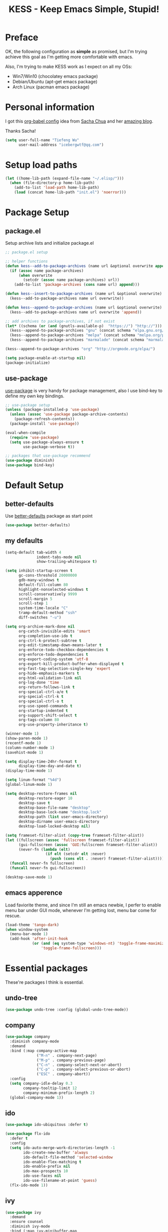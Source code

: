 #+TITLE: KESS - Keep Emacs Simple, Stupid!
#+STARTUP: content
#+OPTIONS: toc:4 h:4

* Preface
OK, the following configuration as *simple* as promised, but I'm trying achieve
this goal as I'm getting more comfortable with emacs.

Also, I'm trying to make KESS work as I expect on all my OSs:
- Win7/Win10 (chocolatey emacs package)
- Debian/Ubuntu (apt-get emacs package)
- Arch Linux (pacman emacs package)
* Personal information
I got this [[https://github.com/sachac/.emacs.d][org-babel config]] idea from [[https://github.com/sachac][Sacha Chua]] and her [[http://sachachua.com/blog/][amazing blog]].

Thanks Sacha!
#+BEGIN_SRC emacs-lisp
  (setq user-full-name "Tiefeng Wu"
        user-mail-address "icebergwtf@qq.com")
#+END_SRC
* Setup load paths
#+BEGIN_SRC emacs-lisp
  (let ((home-lib-path (expand-file-name "~/.elisp/")))
    (when (file-directory-p home-lib-path)
      (add-to-list 'load-path home-lib-path)
      (load (concat home-lib-path "init.el") 'noerror)))
#+END_SRC
* Package Setup
** package.el
Setup archive lists and initialize package.el
#+BEGIN_SRC emacs-lisp
  ;; package.el setup

  ;; helper functions
  (defun kess--add-to-package-archives (name url &optional overwrite append)
    (if (assoc name package-archives)
        (when overwrite
          (setcdr (assoc name package-archives) url))
      (add-to-list 'package-archives (cons name url) append)))

  (defun kess--insert-to-package-archives (name url &optional overwrite)
    (kess--add-to-package-archives name url overwrite))

  (defun kess--append-to-package-archives (name url &optional overwrite)
    (kess--add-to-package-archives name url overwrite 'append))

  ;; add archives to package-archives, if not exist
  (let* ((schema (or (and (gnutls-available-p)  "https://") "http://")))
    (kess--append-to-package-archives "gnu" (concat schema "elpa.gnu.org/packages/"))
    (kess--append-to-package-archives "melpa" (concat schema "melpa.org/packages/"))
    (kess--append-to-package-archives "marmalade" (concat schema "marmalade-repo.org/packages/")))

  (kess--append-to-package-archives "org" "http://orgmode.org/elpa/")

  (setq package-enable-at-startup nil)
  (package-initialize)
#+END_SRC
** use-package
[[https://github.com/jwiegley/use-package][use-package]] is very handy for package management, also I use bind-key to define
my own key bindings.
#+BEGIN_SRC emacs-lisp
  ;; use-package setup
  (unless (package-installed-p 'use-package)
    (unless (assoc 'use-package package-archive-contents)
      (package-refresh-contents))
    (package-install 'use-package))

  (eval-when-compile
    (require 'use-package)
    (setq use-package-always-ensure t
          use-package-verbose t))

  ;; packages that use-package recommend
  (use-package diminish)
  (use-package bind-key)
#+END_SRC
* Default Setup
** better-defaults
Use [[https://github.com/technomancy/better-defaults][better-defaults]] package as start point
#+BEGIN_SRC emacs-lisp
(use-package better-defaults)
#+END_SRC
** my defaults
#+BEGIN_SRC emacs-lisp
  (setq-default tab-width 4
                indent-tabs-mode nil
                show-trailing-whitespace t)

  (setq inhibit-startup-screen t
        gc-cons-threshold 20000000
        gdb-many-windows t
        default-fill-column 80
        highlight-nonselected-windows t
        scroll-conservatively 9999
        scroll-margin 5
        scroll-step 1
        system-time-locale "C"
        tramp-default-method "ssh"
        diff-switches "-u")

  (setq org-archive-mark-done nil
        org-catch-invisible-edits 'smart
        org-completion-use-ido t
        org-ctrl-k-protect-subtree t
        org-edit-timestamp-down-means-later t
        org-enforce-todo-checkbox-dependencies t
        org-enforce-todo-dependencies t
        org-export-coding-system 'utf-8
        org-export-kill-product-buffer-when-displayed t
        org-fast-tag-selection-single-key 'expert
        org-hide-emphasis-markers t
        org-html-validation-link nil
        org-log-done 'time
        org-return-follows-link t
        org-special-ctrl-a/e t
        org-special-ctrl-k t
        org-special-ctrl-o t
        org-use-speed-commands t
        org-startup-indented t
        org-support-shift-select t
        org-tags-column 80
        org-use-property-inheritance t)

  (winner-mode 1)
  (show-paren-mode 1)
  (recentf-mode 1)
  (column-number-mode 1)
  (savehist-mode 1)

  (setq display-time-24hr-format t
        display-time-day-and-date t)
  (display-time-mode 1)

  (setq linum-format "%4d")
  (global-linum-mode 1)

  (setq desktop-restore-frames nil
        desktop-restore-eager 10
        desktop-save t
        desktop-base-file-name "desktop"
        desktop-base-lock-name "desktop.lock"
        desktop-path (list user-emacs-directory)
        desktop-dirname user-emacs-directory
        desktop-load-locked-desktop nil)

  (setq frameset-filter-alist (copy-tree frameset-filter-alist))
  (let ((fullscreen (assoc 'fullscreen frameset-filter-alist))
        (gui-fullscreen (assoc 'GUI:fullscreen frameset-filter-alist))
        (never-fn (lambda (elt)
                    (if elt (setcdr elt :never)
                      (push (cons elt . :never) frameset-filter-alist)))))
    (funcall never-fn fullscreen)
    (funcall never-fn gui-fullscreen))

  (desktop-save-mode 1)
#+END_SRC
** emacs apperence
Load faviorite theme, and since I'm still an emacs newbie, I perfer to enable
menu bar under GUI mode, whenever I'm getting lost, menu bar come for rescue.
#+BEGIN_SRC emacs-lisp
  (load-theme 'tango-dark)
  (when window-system
    (menu-bar-mode 1)
    (add-hook 'after-init-hook
              (or (and (eq system-type 'windows-nt) 'toggle-frame-maximized)
                  'toggle-frame-fullscreen)))
#+END_SRC
* Essential packages
These're packages I think is essential.
** undo-tree
#+BEGIN_SRC emacs-lisp
  (use-package undo-tree :config (global-undo-tree-mode))
#+END_SRC
** company
#+BEGIN_SRC emacs-lisp
  (use-package company
    :diminish company-mode
    :demand
    :bind (:map company-active-map
                ("M-n" . company-next-page)
                ("M-p" . company-previous-page)
                ("C-n" . company-select-next-or-abort)
                ("C-p" . company-select-previous-or-abort)
                ("ESC" . company-abort))
    :config
    (setq company-idle-delay 0.3
          company-tooltip-limit 12
          company-minimum-prefix-length 2)
    (global-company-mode 1))
#+END_SRC
** ido
#+BEGIN_SRC emacs-lisp
  (use-package ido-ubiquitous :defer t)

  (use-package flx-ido
    :defer t
    :config
    (setq ido-auto-merge-work-directories-length -1
          ido-create-new-buffer 'always
          ido-default-file-method 'selected-window
          ido-enable-flex-matching t
          ido-enable-prefix nil
          ido-max-prospects 10
          ido-use-faces nil
          ido-use-filename-at-point 'guess)
    (flx-ido-mode 1))
#+END_SRC
** ivy
#+BEGIN_SRC emacs-lisp
  (use-package ivy
    :demand
    :ensure counsel
    :diminish ivy-mode
    :bind (:map ivy-minibuffer-map
                ("C-j" . ivy-immediate-done)
                ("RET" . ivy-alt-done)
                ("C-." . kess--cycle-ivy-regex-method))
    :bind (:map read-expression-map
                ("C-r" . counsel-expression-history))
    :config
    (add-hook 'after-init-hook
              (lambda ()
                (when (bound-and-true-p ido-ubiquitous-mode)
                  (ido-ubiquitous-mode -1))
                (when (bound-and-true-p ido-mode)
                  (ido-mode -1))
                (ivy-mode 1)))

    (setq-default ivy-use-virtual-buffers t
                  ivy-count-format ""
                  ivy-initial-inputs-alist '((man . "^") (woman . "^"))
                  projectile-completion-system 'ivy)
    (setq ivy-use-virtual-buffers t
          enable-recursive-minibuffers t)

    (use-package ivy-historian
      :config
      (add-hook 'after-init-hook (lambda () (ivy-historian-mode t))))

    (use-package flx))
#+END_SRC
* Useful packages
In order to be KESS, these're packages besides essential packages loaded above.
#+BEGIN_SRC emacs-lisp
  (use-package ag :defer t)
  (use-package ack :defer t)
  (use-package bookmark+ :defer t)
  (use-package cl-lib :config (require 'cl-lib))
  (use-package dtrt-indent
    :config
    (setq dtrt-indent-active-mode-line-info " [dtrt]")
    (dtrt-indent-mode 1))
  (use-package fullframe :config (fullframe list-packages quit-window))
  (use-package smex :defer t)
  (use-package popwin :config (popwin-mode 1))
#+END_SRC
* Evil-mode
Use advice to escape from insert mode, to just use evil normal and visual
states, for editing tasks, e.g. insert state, use regular emacs. /Don't know if
this really possible./
#+BEGIN_SRC emacs-lisp
  (use-package evil
    :diminish undo-tree-mode
    :config
    (unbind-key "C-z" evil-normal-state-map)
    (unbind-key "C-z" evil-motion-state-map)
    (unbind-key "C-z" evil-insert-state-map)

    (setq evil-esc-delay 0)

    (use-package evil-visualstar
      :config
      (global-evil-visualstar-mode t))

    (use-package evil-leader
      :config
      (setq evil-leader/in-all-states 1)
      (evil-leader/set-leader ",")
      (global-evil-leader-mode)
      (evil-leader/set-key "/" 'evil-search-highlight-persist-remove-all)))

  (use-package evil-numbers
    :demand
    :bind (:map evil-normal-state-map
                ("+" . evil-numbers/inc-at-pt)
                ("-" . evil-numbers/dec-at-pt)))

  (use-package evil-search-highlight-persist
    :config
    (global-evil-search-highlight-persist t))
#+END_SRC
* Coding setup
** Syntax Check
#+BEGIN_SRC emacs-lisp
  (use-package flycheck
    :defer t
    :diminish flycheck-mode
    :config
    (use-package flycheck-pos-tip)
    (when (display-graphic-p (selected-frame))
      (eval-after-load 'flycheck
        '(custom-set-variables
          '(flycheck-display-errors-function #'flycheck-pos-tip-error-messages)))))
#+END_SRC
** Templating
Learn more and get used to it.
#+BEGIN_SRC emacs-lisp
  (use-package yasnippet
    :defer t
    :diminish yas-minor-mode
    :config
    (setq yas-snippet-dirs (concat user-emacs-directory "snippets"))
    (yas-global-mode 1))
#+END_SRC
** Lisp coding setup
#+BEGIN_SRC emacs-lisp
  (defun add-lisp-hook (func)
    (dolist (x '(scheme emacs-lisp lisp clojure lisp-interaction slime-repl cider-repl))
      (add-hook (intern (concat (symbol-name x) "-mode-hook")) func)))
#+END_SRC
*** clojure
#+BEGIN_SRC emacs-lisp
  (use-package clojure-mode :defer t)
  (use-package cider :defer t)
#+END_SRC
*** common lisp
#+BEGIN_SRC emacs-lisp
(load (expand-file-name "~/quicklisp/slime-helper.el"))
(setq inferior-lisp-program "sbcl")
#+END_SRC
*** paredit
#+BEGIN_SRC emacs-lisp
  (use-package paredit
    :demand
    :diminish paredit-mode
    :bind (:map paredit-mode-map
                ("C-." . paredit-forward-slurp-sexp)
                ("C-," . paredit-forward-barf-sexp)
                ("C-\>" . paredit-backward-barf-sexp)
                ("C-\<" . paredit-backward-slurp-sexp)
                ("M-n" . paredit-forward)
                ("M-p" . paredit-backward))
    :config
    (add-lisp-hook 'enable-paredit-mode))
#+END_SRC
*** smartparens
#+BEGIN_SRC emacs-lisp
  (use-package smartparens
    :config
    (require 'smartparens-config))
#+END_SRC
*** emacs-lisp
#+BEGIN_SRC emacs-lisp
  (add-to-list 'auto-mode-alist '("Cask"  . emacs-lisp-mode))

  (use-package eldoc
    :diminish eldoc-mode
    :config
    (eldoc-add-command 'paredit-backward-delete 'paredit-close-round)
    (add-lisp-hook (lambda () (eldoc-mode 1))))
#+END_SRC
** Ruby coding setup
#+BEGIN_SRC emacs-lisp
  (use-package ruby-mode
    :bind (:map ruby-mode-map
                ("TAB" . indent-for-tab-command))
    :config
    (setq-default ruby-use-encoding-map nil
                  ruby-insert-encoding-magic-comment nil)

    (add-hook 'ruby-mode-hook
              (lambda ()
                (unless (derived-mode-p 'prog-mode)
                  (run-hooks 'prog-mode-hook))))
    (add-hook 'ruby-mode-hook 'subword-mode)

    (use-package ruby-hash-syntax)
    (use-package ruby-compilation
      :config
      (defalias 'rake 'ruby-compilation-rake))
    (use-package inf-ruby)
    (use-package robe
      :config
      (eval-after-load 'company '(push 'company-robe company-backends))
      (add-hook 'robe-mode-hook 'ac-robe-setup)
      (add-hook 'ruby-mode-hook 'robe-mode))

    (use-package rspec-mode)
    (use-package yari
      :config
      (defalias 'ri 'yari))
    (use-package goto-gem)
    (use-package bundler)
    (use-package yaml-mode)
    (use-package mmm-mode
      :config
      (require 'mmm-erb)
      (require 'derived)
      (mmm-add-mode-ext-class 'html-erb-mode "\\.jst\\.ejs\\'" 'ejs)

      (add-to-list 'auto-mode-alist '("\\.jst\\.ejs\\'"  . html-erb-mode))
      (mmm-add-mode-ext-class 'yaml-mode "\\.yaml\\(\\.erb\\)?\\'" 'erb)))
#+END_SRC
** C# coding setup
More dig into omnisharp-emacs.
#+BEGIN_SRC emacs-lisp
  (use-package csharp-mode :defer t)
  (use-package omnisharp
    :defer t
    :config
    (setq omnisharp-server-executable-path "~/bin/omnisharp/OmniSharp")
    (when (file-exists-p omnisharp-server-executable-path)
      (add-hook 'csharp-mode-hook 'omnisharp-mode)
      (add-to-list 'company-backends 'company-omnisharp)))
#+END_SRC
** Common coding setup
#+BEGIN_SRC emacs-lisp
  (use-package rainbow-delimiters
    :config
    (add-hook 'prog-mode-hook 'rainbow-delimiters-mode)
    (add-lisp-hook 'rainbow-delimiters-mode))

  (use-package color-identifiers-mode
    :diminish color-identifiers-mode
    :config
    (global-color-identifiers-mode))
#+END_SRC
* Project management
Just start to use them, maybe one of both is enough? Or maybe a wrapper package
to benefit from both? (Another tough task)
** projectile
#+BEGIN_SRC emacs-lisp
  (use-package projectile
    :demand
    :config
    (projectile-global-mode)
    (setq projectile-indexing-method 'alien
          projectile-enable-caching t))
#+END_SRC
** find-file-in-project
#+BEGIN_SRC emacs-lisp
  (use-package find-file-in-project :ensure ivy)
#+END_SRC
** find-file-in-repository
#+BEGIN_SRC emacs-lisp
  (use-package find-file-in-repository)
#+END_SRC
* Emacs server
Start server if not already running. Properly set server to work on MSWin is
painful.
#+BEGIN_SRC emacs-lisp
  (add-hook 'after-init-hook
            (lambda ()
              (require 'server)
              (unless (server-running-p)
                (server-start))))
#+END_SRC
* Bindings
** Utility functions
#+BEGIN_SRC emacs-lisp
  (defcustom kess-switch-ignore-regexs
    '("\\*Ibuffer\\*" "\\*Messages\\*" "\\*scratch\\*")
    "Regex list for filter buffer names which will be ignored while
  switching buffer through `kess--switch-buffer'.")

  (defun kess--match-ignores (patterns buffer)
    "Match given buffer name BUFFER with all patterns in PATTERNS.

  Return t if a match is found, otherwise nil."
    (and patterns
         (or (string-match-p (car patterns) buffer)
             (kess--match-ignores (cdr patterns) buffer))))

  (defun kess--switch-buffer (&optional prev)
    "Switch buffer, skip those buffer names specified in `kess-switch-ignore-regexs'.

   Switch to next buffer by default, if PREV is non nil then switch
  to previous buffer."
    (let ((bread-crumb (buffer-name))
          (switch-fn (or (and prev 'previous-buffer) 'next-buffer)))
      (funcall switch-fn)
      (while (and (not (equal bread-crumb (buffer-name)))
                  (kess--match-ignores kess-switch-ignore-regexs (buffer-name)))
        (funcall switch-fn))
      (when (and (equal bread-crumb (buffer-name))
                 (kess--match-ignores kess-switch-ignore-regexs (buffer-name)))
        (funcall switch-fn))))

  (defun kess--switch-next-win-or-buf (&optional force-buffer)
    "Switch to next window when FORCE-BUFFER is nil or just one
  window in frame, otherwise switch to next buffer.

  When switch buffer call `kess--switch-buffer' with default
  argument."
    (interactive "P")
    (if (or force-buffer (one-window-p 'nomini))
        (kess--switch-buffer)
      (other-window 1)))

  (defun kess--switch-prev-win-or-buf (&optional force-buffer)
    "Switch to previous window when FORCE-BUFFER is nil or just one
  window in frame, otherwise switch to previous buffer.

  Switch buffer by call `kess--switch-buffer' with 'PREV."
    (interactive "P")
    (if (or force-buffer (one-window-p 'nomini))
        (kess--switch-buffer 'prev)
      (other-window -1)))

  (defun kess--indent-buffer ()
    "Indent whole buffer."
    (interactive)
    (indent-region (point-min) (point-max) nil))

  (defun kess--kill-buf-or-win (&optional force-buffer)
    "Kill current buffer or delete window (if not single window)."
    (interactive "P")
    (if (or force-buffer (one-window-p 'nomini))
        (kill-buffer)
      (delete-window)))

  (defun kess--delete-other-windows ()
    "Delete other windows or restore to previous windows layout.

  if only one window in frame then delete other windows and recenter
  selected window.

  Otherwise use `winner-undo' to restore previous windows layout
  configurations."
    (interactive)
    (if (one-window-p 'nomini)
        (progn (setq this-command 'winner-undo)
               (winner-undo))
      (progn (delete-other-windows)
             (recenter))))

  (defun kess--cycle-ivy-regex-method ()
    "Cycle switch ivy minibuffer regex match method."
    (interactive)
    (let ((method (assoc t ivy-re-builders-alist))
          (methods '(;ivy--regex regexp-quote
                     ivy--regex-plus ivy--regex-fuzzy)))
      (if (null method)
          (setq-default ivy-re-builders-alist '((t . ivy--regex-plus)))
        (let ((next (cadr (member (cdr method) methods))))
          (setcdr method (or next (car methods)))))))

  (defun kess--switch-to-scratch ()
    "Switch to *scratch* buffer."
    (interactive)
    (switch-to-buffer "*scratch*"))
#+END_SRC
** Global bindings
#+BEGIN_SRC emacs-lisp
  (bind-keys ("<backspace>" . delete-backward-char))

  (bind-keys* ("<M-left>" . windmove-left)
              ("<M-down>" . windmove-down)
              ("<M-up>" . windmove-up)
              ("<M-right>" . windmove-right)

              ("<C-up>" . scroll-down-line)
              ("<C-down>" . scroll-up-line)

              ("M-N" . scroll-other-window)
              ("M-P" . scroll-other-window-down)

              ("M-x" . counsel-M-x)
              ("M-X" . smex)

              ("C-'" . set-mark-command)
              ("C-;" . mark-sexp)

              ("C-/" . swiper)
              ("C-`" . ivy-resume)

              ("C-=" . winner-redo)
              ("C--" . winner-undo)

              ("C-z" . undo-tree-undo)
              ("M-z" . undo-tree-redo)
              ("C-S-z" . undo-tree-visualize)

              ("M-D" . zap-up-to-char)
              ("M-F" . eval-defun)
              ("M-G" . eval-region)
              ("M-H" . eval-buffer)

              ("C-x C-f" . counsel-find-file)
              ("C-x f" . find-file-in-current-directory)
              ("M-o" . find-file-in-repository)
              ("M-O" . find-file-in-project)

              ("C-S-g" . occur)
              ("C-S-s" . save-some-buffers)

              ("<C-tab>" . kess--switch-next-win-or-buf)
              ("<C-S-tab>" . kess--switch-prev-win-or-buf)
              ("C-M-|" . kess--indent-buffer)
              ("M-`" . kess--kill-buf-or-win)

              ("C-+" . evil-numbers/inc-at-pt)
              ("C-_" . evil-numbers/dec-at-pt)
              ("C-:" . evil-ex)
              ("C-S-j" . evil-join)
              ("C-M-J" . join-line)

              ("C-M-/" . query-replace)
              ("C-M-?" . query-replace-regexp)

              ("C-h t" . cider-drink-a-sip)
              ("C-h T" . help-with-tutorial)

              ("C-h N" . describe-language-environment)
              ("C-h H" . view-hello-file)

              ("C-h h" . counsel-info-lookup-symbol)
              ("C-h L" . counsel-find-library)
              ("C-h u" . counsel-unicode-char))
#+END_SRC
** Mode-map bindings
#+BEGIN_SRC emacs-lisp
  (bind-keys :map Info-mode-map
             ("<backspace>" . Info-scroll-down))
  (bind-keys :map lisp-interaction-mode-map
             ("<C-return>" . eval-print-last-sexp))
  (bind-keys :map paredit-mode-map
             ("M-n" . paredit-forward)
             ("M-p" . paredit-backward))
#+END_SRC
** Custom prefix keymap
To not mess up with emacs's own and other package's prefix maps, my custom
prefix binding use C-\, which I think very easy to reach.
#+BEGIN_SRC emacs-lisp
  ;; C-\ prefix map for nearly all my custom bindings, to not mess up
  ;; default or other installed package's bindings
  (define-prefix-command 'kess-prefix-map)
  (bind-key* (kbd "C-\\") kess-prefix-map)
  (bind-keys :map kess-prefix-map
             ("C-." . describe-personal-keybindings)
             ("\\" . whitespace-mode)
             ("C-\\" . kess--delete-other-windows)
             ("/" . comment-region)
             ("C-/" . uncomment-region)

             ("ESC" . evil-mode)
             ("TAB" . org-force-cycle-archived)

             ("`" . kess--switch-to-scratch)
             ("0" . delete-frame)
             ("a" . org-archive-to-archive-sibling)
             ("b" . switch-to-buffer-other-window)
             ("c" . cider-jack-in)
             ("d" . dired-other-window)
             ("f" . find-file-other-window)
             ("C-f" . flycheck-mode)
             ("g" . counsel-ag)
             ("C-g" . counsel-git)
             ("h" . evil-search-highlight-persist-remove-all)
             ("j" . counsel-git-grep)
             ("l" . counsel-locate)
             ("r" . inf-ruby)
             ("s" . slime)
             ("x" . execute-extended-command)
             ("C-x" . smex-major-mode-commands))
#+END_SRC

